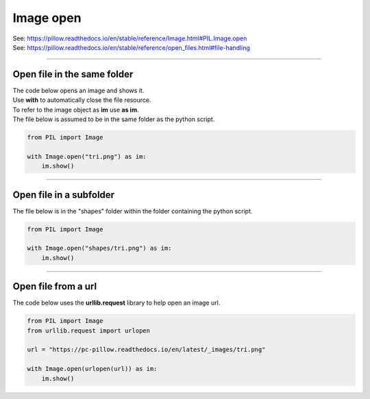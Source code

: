 ==========================
Image open
==========================

| See: https://pillow.readthedocs.io/en/stable/reference/Image.html#PIL.Image.open
| See: https://pillow.readthedocs.io/en/stable/reference/open_files.html#file-handling

----

Open file in the same folder
------------------------------

| The code below opens an image and shows it.
| Use **with** to automatically close the file resource.
| To refer to the image object as **im** use **as im**.
| The file below is assumed to be in the same folder as the python script.

.. code-block:: python

    from PIL import Image

    with Image.open("tri.png") as im:
        im.show()

.. image:: images/tri.png
    :scale: 50%
    :align: center
    
----

Open file in a subfolder
---------------------------

| The file below is in the "shapes" folder within the folder containing the python script.

.. code-block:: python

    from PIL import Image

    with Image.open("shapes/tri.png") as im:
        im.show()

.. image:: images/tri.png
    :scale: 50%
    :align: center
    
----

Open file from a url
---------------------------

| The code below uses the **urllib.request** library to help open an image url.

.. code-block:: python

    from PIL import Image
    from urllib.request import urlopen

    url = "https://pc-pillow.readthedocs.io/en/latest/_images/tri.png"

    with Image.open(urlopen(url)) as im:
        im.show()

.. image:: images/tri.png
    :scale: 50%
    :align: center
    